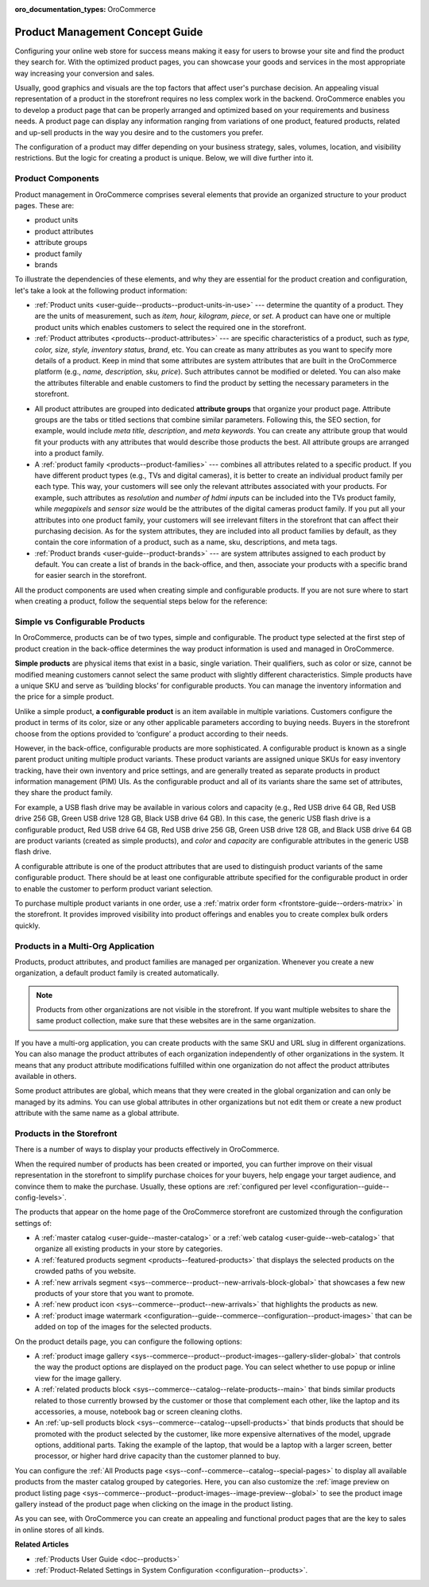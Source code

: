 :oro_documentation_types: OroCommerce

.. _concept-guides--product-management:

Product Management Concept Guide
================================

Configuring your online web store for success means making it easy for users to browse your site and find the product they search for. With the optimized product pages, you can showcase your goods and services in the most appropriate way increasing your conversion and sales.

Usually, good graphics and visuals are the top factors that affect user's purchase decision. An appealing visual representation of a product in the storefront requires no less complex work in the backend. OroCommerce enables you to develop a product page that can be properly arranged and optimized based on your requirements and business needs. A product page can display any information ranging from variations of one product, featured products, related and up-sell products in the way you desire and to the customers you prefer.

The configuration of a product may differ depending on your business strategy, sales, volumes, location, and visibility restrictions. But the logic for creating a product is unique. Below, we will dive further into it.

Product Components
------------------

Product management in OroCommerce comprises several elements that provide an organized structure to your product pages. These are:

* product units
* product attributes
* attribute groups
* product family
* brands

To illustrate the dependencies of these elements, and why they are essential for the product creation and configuration, let's take a look at the following product information:

.. image:: /user/img/concept-guides/products/product_concepts.png
   :alt: Main elements that constitute a product
   :align: center

* :ref:`Product units <user-guide--products--product-units-in-use>` --- determine the quantity of a product. They are the units of measurement, such as *item, hour, kilogram, piece*, or *set*. A product can have one or multiple product units which enables customers to select the required one in the storefront.

* :ref:`Product attributes <products--product-attributes>` --- are specific characteristics of a product, such as *type, color, size, style, inventory status, brand*, etc. You can create as many attributes as you want to specify more details of a product. Keep in mind that some attributes are system attributes that are built in the OroCommerce platform (e.g., *name, description, sku, price*). Such attributes cannot be modified or deleted. You can also make the attributes filterable and enable customers to find the product by setting the necessary parameters in the storefront.

.. image:: /user/img/concept-guides/products/filters.png
   :alt: Product filters in the storefront
   :align: center

* All product attributes are grouped into dedicated **attribute groups** that organize your product page. Attribute groups are the tabs or titled sections that combine similar parameters. Following this, the SEO section, for example, would include *meta title, description*, and *meta keywords*. You can create any attribute group that would fit your products with any attributes that would describe those products the best. All attribute groups are arranged into a product family.

* A :ref:`product family <products--product-families>` --- combines all attributes related to a specific product. If you have different product types (e.g., TVs and digital cameras), it is better to create an individual product family per each type. This way, your customers will see only the relevant attributes associated with your products. For example, such attributes as *resolution* and *number of hdmi inputs* can be included into the TVs product family, while *megapixels* and *sensor size* would be the attributes of the digital cameras product family. If you put all your attributes into one product family, your customers will see irrelevant filters in the storefront that can affect their purchasing decision. As for the system attributes, they are included into all product families by default, as they contain the core information of a product, such as a name, sku, descriptions, and meta tags.

* :ref:`Product brands <user-guide--product-brands>` --- are system attributes assigned to each product by default. You can create a list of brands in the back-office, and then, associate your products with a specific brand for easier search in the storefront.

All the product components are used when creating simple and configurable products. If you are not sure where to start when creating a product, follow the sequential steps below for the reference:

.. image:: /user/img/concept-guides/products/product_creation_steps.png
   :alt: Product filters in the storefront
   :align: center

Simple vs Configurable Products
-------------------------------

In OroCommerce, products can be of two types, simple and configurable. The product type selected at the first step of product creation in the back-office determines the way product information is used and managed in OroCommerce.

**Simple products** are physical items that exist in a basic, single variation. Their qualifiers, such as color or size, cannot be modified meaning customers cannot select the same product with slightly different characteristics. Simple products have a unique SKU and serve as ‘building blocks’ for configurable products. You can manage the inventory information and the price for a simple product.

.. image:: /user/img/concept-guides/products/SimpleProductScreenFrontStore.png
   :alt: An example of a simple product displayed in the storefront
   :align: center

Unlike a simple product, **a configurable product** is an item available in multiple variations. Customers configure the product in terms of its color, size or any other applicable parameters according to buying needs. Buyers in the storefront choose from the options provided to ‘configure’ a product according to their needs.

However, in the back-office, configurable products are more sophisticated. A configurable product is known as a single parent product uniting multiple product variants. These product variants are assigned unique SKUs for easy inventory tracking, have their own inventory and price settings, and are generally treated as separate products in product information management (PIM) UIs. As the configurable product and all of its variants share the same set of attributes, they share the product family.

.. image:: /user/img/concept-guides/products/SampleConfigSimpleGrid.png
   :alt: Both configurable and simple products are illustrated in the products grid
   :align: center

For example, a USB flash drive may be available in various colors and capacity (e.g., Red USB drive 64 GB, Red USB drive 256 GB, Green USB drive 128 GB, Black USB drive 64 GB). In this case, the generic USB flash drive is a configurable product, Red USB drive 64 GB, Red USB drive 256 GB, Green USB drive 128 GB, and Black USB drive 64 GB are product variants (created as simple products), and *color* and *capacity* are configurable attributes in the generic USB flash drive.

A configurable attribute is one of the product attributes that are used to distinguish product variants of the same configurable product. There should be at least one configurable attribute specified for the configurable product in order to enable the customer to perform product variant selection.

To purchase multiple product variants in one order, use a :ref:`matrix order form <frontstore-guide--orders-matrix>` in the storefront. It provides improved visibility into product offerings and enables you to create complex bulk orders quickly.

.. image:: /user/img/concept-guides/products/matrix_popup.png
   :alt: Matrix form in the storefront illustrating variations of a usb drive
   :align: center

Products in a Multi-Org Application
-----------------------------------

Products, product attributes, and product families are managed per organization. Whenever you create a new organization, a default product family is created automatically.

.. note:: Products from other organizations are not visible in the storefront. If you want multiple websites to share the same product collection, make sure that these websites are in the same organization.

If you have a multi-org application, you can create products with the same SKU and URL slug in different organizations. You can also manage the product attributes of each organization independently of other organizations in the system. It means that any product attribute modifications fulfilled within one organization do not affect the product attributes available in others.

Some product attributes are global, which means that they were created in the global organization and can only be managed by its admins. You can use global attributes in other organizations but not edit them or create a new product attribute with the same name as a global attribute.

.. _highlight-products-on-the-storefront:

Products in the Storefront
--------------------------

There is a number of ways to display your products effectively in OroCommerce.

When the required number of products has been created or imported, you can further improve on their visual representation in the storefront to simplify purchase choices for your buyers, help engage your target audience, and convince them to make the purchase. Usually, these options are :ref:`configured per level <configuration--guide--config-levels>`.

The products that appear on the home page of the OroCommerce storefront are customized through the configuration settings of:

* A :ref:`master catalog <user-guide--master-catalog>` or a :ref:`web catalog <user-guide--web-catalog>` that organize all existing products in your store by categories.
* A :ref:`featured products segment <products--featured-products>` that displays the selected products on the crowded paths of you website.
* A :ref:`new arrivals segment <sys--commerce--product--new-arrivals-block-global>` that showcases a few new products of your store that you want to promote.
* A :ref:`new product icon <sys--commerce--product--new-arrivals>` that highlights the products as new.
* A :ref:`product image watermark <configuration--guide--commerce--configuration--product-images>` that can be added on top of the images for the selected products.

.. image:: /user/img/concept-guides/products/highlight_products_home_page.png
   :alt: Visual representation of products on the home page
   :align: center

On the product details page, you can configure the following options:

* A :ref:`product image gallery <sys--commerce--product--product-images--gallery-slider-global>` that controls the way the product options are displayed on the product page. You can select whether to use popup or inline view for the image gallery.
* A :ref:`related products block <sys--commerce--catalog--relate-products--main>` that binds similar products related to those currently browsed by the customer or those that complement each other, like the laptop and its accessories, a mouse, notebook bag or screen cleaning cloths.
* An :ref:`up-sell products block <sys--commerce--catalog--upsell-products>` that binds products that should be promoted with the product selected by the customer, like more expensive alternatives of the model, upgrade options, additional parts. Taking the example of the laptop, that would be a laptop with a larger screen, better processor, or higher hard drive capacity than the customer planned to buy.

.. image:: /user/img/concept-guides/products/highlight_products_details_page.png
   :alt: Visual representation of products on the product details page
   :align: center

You can configure the :ref:`All Products page <sys--conf--commerce--catalog--special-pages>` to display all available products from the master catalog grouped by categories. Here, you can also customize the :ref:`image preview on product listing page <sys--commerce--product--product-images--image-preview--global>` to see the product image gallery instead of the product page when clicking on the image in the product listing.

.. image:: /user/img/concept-guides/products/all_product_page_storefront.png
   :alt: Visual representation of products on the product details page
   :align: center

As you can see, with OroCommerce you can create an appealing and functional product pages that are the key to sales in online stores of all kinds.

**Related Articles**

* :ref:`Products User Guide <doc--products>`
* :ref:`Product-Related Settings in System Configuration <configuration--products>`.

